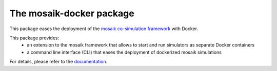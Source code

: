 The mosaik-docker package
=========================


This package eases the deployment of the `mosaik co-simulation framework`_ with Docker.

.. _mosaik co-simulation framework: https://mosaik.offis.de/

This package provides:
 * an extension to the mosaik framework that allows to start and run simulators as separate Docker containers
 * a command line interface (CLI) that eases the deployment of dockerized mosaik simulations

For details, please refer to the `documentation`_.

.. _documentation: https://mosaik-docker.readthedocs.io/en/latest/index.html
